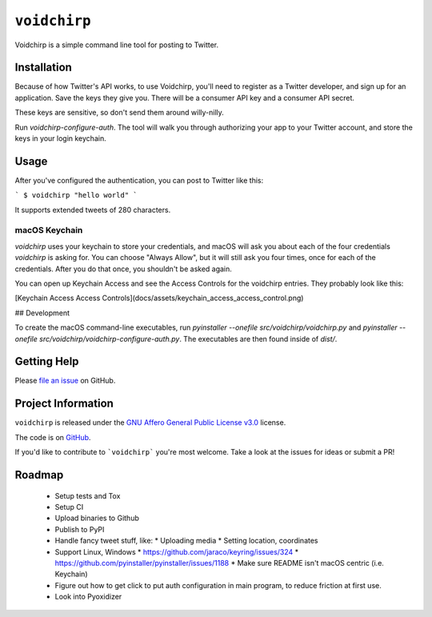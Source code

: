 =============
``voidchirp``
=============

Voidchirp is a simple command line tool for posting to Twitter.

Installation
============

Because of how Twitter's API works, to use Voidchirp, you'll need to register as a Twitter developer, and sign up for an application.  Save the keys they give you.  There will be a consumer API key and a consumer API secret.

These keys are sensitive, so don't send them around willy-nilly.

Run `voidchirp-configure-auth`.  The tool will walk you through authorizing your app to your Twitter account, and store the keys in your login keychain.

Usage
=====

After you've configured the authentication, you can post to Twitter like this:

```
$ voidchirp "hello world"
```

It supports extended tweets of 280 characters.

macOS Keychain
--------------

`voidchirp` uses your keychain to store your credentials, and macOS will ask you about each of the four credentials `voidchirp` is asking for.
You can choose "Always Allow", but it will still ask you four times, once for each of the credentials.  After you do that once,
you shouldn't be asked again.

You can open up Keychain Access and see the Access Controls for the voidchirp entries.  They probably look like this:

[Keychain Access Access Controls](docs/assets/keychain_access_access_control.png)

## Development

To create the macOS command-line executables, run `pyinstaller --onefile src/voidchirp/voidchirp.py` and
`pyinstaller --onefile src/voidchirp/voidchirp-configure-auth.py`.  The executables are then found inside of `dist/`.

Getting Help
============

Please `file an issue <https://github.com/adamwolf/voidchirp/issues>`_ on GitHub.

Project Information
===================

``voidchirp`` is released under the
`GNU Affero General Public License v3.0 <https://choosealicense.com/licenses/agpl-3.0/>`_ license.

The code is on `GitHub <https://github.com/adamwolf/voidchirp>`_.

If you'd like to contribute to ```voidchirp``` you're most welcome.
Take a look at the issues for ideas or submit a PR!

Roadmap
=======

 * Setup tests and Tox
 * Setup CI
 * Upload binaries to Github
 * Publish to PyPI
 * Handle fancy tweet stuff, like:
   * Uploading media
   * Setting location, coordinates
 * Support Linux, Windows
   * https://github.com/jaraco/keyring/issues/324
   * https://github.com/pyinstaller/pyinstaller/issues/1188
   * Make sure README isn't macOS centric (i.e. Keychain)
 * Figure out how to get click to put auth configuration in main program, to reduce friction at first use.
 * Look into Pyoxidizer


